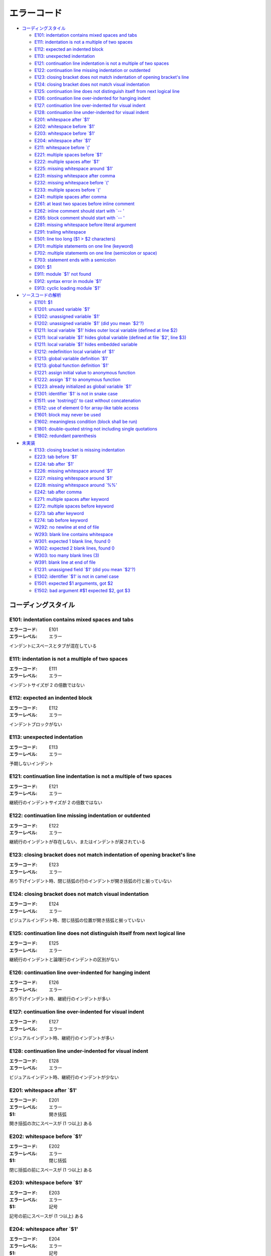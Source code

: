 
================
エラーコード
================

- `コーディングスタイル`_

  - `E101: indentation contains mixed spaces and tabs`_
  - `E111: indentation is not a multiple of two spaces`_
  - `E112: expected an indented block`_
  - `E113: unexpected indentation`_
  - `E121: continuation line indentation is not a multiple of two spaces`_
  - `E122: continuation line missing indentation or outdented`_
  - `E123: closing bracket does not match indentation of opening bracket's line`_
  - `E124: closing bracket does not match visual indentation`_
  - `E125: continuation line does not distinguish itself from next logical line`_
  - `E126: continuation line over-indented for hanging indent`_
  - `E127: continuation line over-indented for visual indent`_
  - `E128: continuation line under-indented for visual indent`_
  - `E201: whitespace after \`$1'`_
  - `E202: whitespace before \`$1'`_
  - `E203: whitespace before \`$1'`_
  - `E204: whitespace after \`$1'`_
  - `E211: whitespace before \`('`_
  - `E221: multiple spaces before \`$1'`_
  - `E222: multiple spaces after \`$1'`_
  - `E225: missing whitespace around \`$1'`_
  - `E231: missing whitespace after comma`_
  - `E232: missing whitespace before \`('`_
  - `E233: multiple spaces before \`('`_
  - `E241: multiple spaces after comma`_
  - `E261: at least two spaces before inline comment`_
  - `E262: inline comment should start with \`-- '`_
  - `E265: block comment should start with \`-- '`_
  - `E281: missing whitespace before literal argument`_
  - `E291: trailing whitespace`_
  - `E501: line too long ($1 > $2 characters)`_
  - `E701: multiple statements on one line (keyword)`_
  - `E702: multiple statements on one line (semicolon or space)`_
  - `E703: statement ends with a semicolon`_
  - `E901: $1`_
  - `E911: module \`$1' not found`_
  - `E912: syntax error in module \`$1'`_
  - `E913: cyclic loading module \`$1'`_

- `ソースコードの解析`_

  - `E1101: $1`_
  - `E1201: unused variable \`$1'`_
  - `E1202: unassigned variable \`$1'`_
  - `E1202: unassigned variable \`$1' (did you mean \`$2'?)`_
  - `E1211: local variable \`$1' hides outer local variable (defined at line $2)`_
  - `E1211: local variable \`$1' hides global variable (defined at file \`$2', line $3)`_
  - `E1211: local variable \`$1' hides embedded variable`_
  - `E1212: redefinition local variable of \`$1'`_
  - `E1213: global variable definition \`$1'`_
  - `E1213: global function definition \`$1'`_
  - `E1221: assign initial value to anonymous function`_
  - `E1222: assign \`$1' to anonymous function`_
  - `E1223: already initialized as global variable \`$1'`_
  - `E1301: identifier \`$1' is not in snake case`_
  - `E1511: use \`tostring()' to cast without concatenation`_
  - `E1512: use of element 0 for array-like table access`_
  - `E1601: block may never be used`_
  - `E1602: meaningless condition (block shall be run)`_
  - `E1801: double-quoted string not including single quotations`_
  - `E1802: redundant parenthesis`_

- `未実装`_

  - `E133: closing bracket is missing indentation`_
  - `E223:  tab before \`$1'`_
  - `E224:  tab after \`$1'`_
  - `E226: missing whitespace around \`$1'`_
  - `E227: missing whitespace around \`$1'`_
  - `E228: missing whitespace around \`%%'`_
  - `E242: tab after comma`_
  - `E271: multiple spaces after keyword`_
  - `E272: multiple spaces before keyword`_
  - `E273: tab after keyword`_
  - `E274: tab before keyword`_
  - `W292: no newline at end of file`_
  - `W293: blank line contains whitespace`_
  - `W301: expected 1 blank line, found 0`_
  - `W302: expected 2 blank lines, found 0`_
  - `W303: too many blank lines (3)`_
  - `W391: blank line at end of file`_
  - `E1231: unassigned field \`$1' (did you mean \`$2'?)`_
  - `E1302: identifier \`$1' is not in camel case`_
  - `E1501: expected $1 arguments, got $2`_
  - `E1502: bad argument #$1 expected $2, got $3`_

コーディングスタイル
====================

E101: indentation contains mixed spaces and tabs
----------------------------------------------------

:エラーコード: E101
:エラーレベル: エラー

インデントにスペースとタブが混在している

E111: indentation is not a multiple of two spaces
-----------------------------------------------------

:エラーコード: E111
:エラーレベル: エラー

インデントサイズが 2 の倍数ではない

E112: expected an indented block
------------------------------------

:エラーコード: E112
:エラーレベル: エラー

インデントブロックがない

E113: unexpected indentation
--------------------------------

:エラーコード: E113
:エラーレベル: エラー

予期しないインデント

E121: continuation line indentation is not a multiple of two spaces
-----------------------------------------------------------------------

:エラーコード: E121
:エラーレベル: エラー

継続行のインデントサイズが 2 の倍数ではない

E122: continuation line missing indentation or outdented
------------------------------------------------------------

:エラーコード: E122
:エラーレベル: エラー

継続行のインデントが存在しない、またはインデントが戻されている

E123: closing bracket does not match indentation of opening bracket's line
------------------------------------------------------------------------------

:エラーコード: E123
:エラーレベル: エラー

吊り下げインデント時、閉じ括弧の行のインデントが開き括弧の行と揃っていない

E124: closing bracket does not match visual indentation
-----------------------------------------------------------

:エラーコード: E124
:エラーレベル: エラー

ビジュアルインデント時、閉じ括弧の位置が開き括弧と揃っていない

E125: continuation line does not distinguish itself from next logical line
------------------------------------------------------------------------------

:エラーコード: E125
:エラーレベル: エラー

継続行のインデントと論理行のインデントの区別がない

E126: continuation line over-indented for hanging indent
------------------------------------------------------------

:エラーコード: E126
:エラーレベル: エラー

吊り下げインデント時、継続行のインデントが多い

E127: continuation line over-indented for visual indent
-----------------------------------------------------------

:エラーコード: E127
:エラーレベル: エラー

ビジュアルインデント時、継続行のインデントが多い

E128: continuation line under-indented for visual indent
------------------------------------------------------------

:エラーコード: E128
:エラーレベル: エラー

ビジュアルインデント時、継続行のインデントが少ない

E201: whitespace after \`$1'
-------------------------------

:エラーコード: E201
:エラーレベル: エラー
:$1: 開き括弧

開き括弧の次にスペースが (1 つ以上) ある

E202: whitespace before \`$1'
--------------------------------

:エラーコード: E202
:エラーレベル: エラー
:$1: 閉じ括弧

閉じ括弧の前にスペースが (1 つ以上) ある

E203: whitespace before \`$1'
--------------------------------

:エラーコード: E203
:エラーレベル: エラー
:$1: 記号

記号の前にスペースが (1 つ以上) ある

E204: whitespace after \`$1'
-------------------------------

:エラーコード: E204
:エラーレベル: エラー
:$1: 記号

記号の後にスペースが (1 つ以上) ある

E211: whitespace before \`('
-------------------------------

:エラーコード: E211
:エラーレベル: エラー

\`(' の前にスペースが (1 つ以上) ある

E221: multiple spaces before \`$1'
-------------------------------------

:エラーコード: E221
:エラーレベル: エラー
:$1: 演算子

演算子の前にスペースが多い (2 つ以上)

E222: multiple spaces after \`$1'
------------------------------------

:エラーコード: E222
:エラーレベル: エラー
:$1: 演算子

演算子の次にスペースが多い (2 つ以上)

E225: missing whitespace around \`$1'
----------------------------------------

:エラーコード: E225
:エラーレベル: エラー
:$1: 演算子

演算子の前後にスペースがない

E231: missing whitespace after comma
----------------------------------------

:エラーコード: E231
:エラーレベル: エラー

\`,' の次にスペースがない

E232: missing whitespace before \`('
---------------------------------------

:エラーコード: E232
:エラーレベル: エラー

\`(' の前にスペースがない

E233: multiple spaces before \`('
------------------------------------

:エラーコード: E233
:エラーレベル: エラー

\`(' の前にスペースが多い (2 つ以上)

E241: multiple spaces after comma
-------------------------------------

:エラーコード: E241
:エラーレベル: エラー

\`,' の次にスペースが多い (2 つ以上)

E261: at least two spaces before inline comment
---------------------------------------------------

:エラーコード: E261
:エラーレベル: エラー

インラインコメントの前に 2 文字分のスペースがない

E262: inline comment should start with \`-- '
------------------------------------------------

:エラーコード: E262
:エラーレベル: エラー

インラインコメントが \`-- ' で始まっていない

E265: block comment should start with \`-- '
-----------------------------------------------

:エラーコード: E265
:エラーレベル: エラー

ブロックコメントが \`-- ' で始まっていない

E281: missing whitespace before literal argument
----------------------------------------------------

:エラーコード: E281
:エラーレベル: エラー

リテラル引数 (文字列またはテーブル) の前にスペースがない

E291: trailing whitespace
-----------------------------

:エラーコード: E291
:エラーレベル: エラー

行末にスペースが含まれている

E501: line too long ($1 > $2 characters)
--------------------------------------------

:エラーコード: E501
:エラーレベル: エラー
:$1: 該当行の文字数
:$2: 規定の文字数

一行の文字数が規定より多い

E701: multiple statements on one line (keyword)
---------------------------------------------------

:エラーコード: E701
:エラーレベル: エラー

一行に複数の文がある (制御構文のキーワード後)

E702: multiple statements on one line (semicolon or space)
--------------------------------------------------------------

:エラーコード: E702
:エラーレベル: エラー

一行に複数の文がある (セミコロンまたはスペース区切り)

E703: statement ends with a semicolon
-----------------------------------------

:エラーコード: E703
:エラーレベル: エラー

文がセミコロンで終わっている

E901: $1
------------

:エラーコード: E901
:エラーレベル: エラー
:$1: エラー内容

文法エラー

E911: module \`$1' not found
-------------------------------

:エラーコード: E911
:エラーレベル: エラー
:$1: モジュール名

モジュールを見つけられなかった

E912: syntax error in module \`$1'
-------------------------------------

:エラーコード: E912
:エラーレベル: エラー
:$1: モジュール名

モジュールに文法エラーがある

E913: cyclic loading module \`$1'
------------------------------------

:エラーコード: E913
:エラーレベル: エラー
:$1: モジュール名

モジュールのロードが循環している

ソースコードの解析
==================

E1101: $1
------------

:エラーコード: E1101
:エラーレベル: エラー
:$1: エラー内容

ディレクティブエラー

E1201: unused variable \`$1'
------------------------------

:エラーコード: E1201
:エラーレベル: エラー
:$1: 変数名

未使用の変数

E1202: unassigned variable \`$1'
----------------------------------

:エラーコード: E1202
:エラーレベル: エラー
:$1: 変数名

未代入の変数

E1202: unassigned variable \`$1' (did you mean \`$2'?)
-------------------------------------------------------

:エラーコード: E1202
:エラーレベル: エラー
:$1: 変数名
:$2: 候補の変数名

未代入の変数 (候補つき)

E1211: local variable \`$1' hides outer local variable (defined at line $2)
-----------------------------------------------------------------------------

:エラーコード: E1211
:エラーレベル: エラー
:$1: 変数名
:$2: 行番号

ローカル変数が外側スコープのローカル変数を隠している

E1211: local variable \`$1' hides global variable (defined at file \`$2', line $3)
-----------------------------------------------------------------------------------

:エラーコード: E1211
:エラーレベル: エラー
:$1: 変数名
:$2: ファイル名
:$3: 行番号

ローカル変数がグローバル変数を隠している

E1211: local variable \`$1' hides embedded variable
-----------------------------------------------------

:エラーコード: E1211
:エラーレベル: エラー
:$1: 変数名

ローカル変数が組み込み変数を隠している

E1212: redefinition local variable of \`$1'
---------------------------------------------

:エラーコード: E1212
:エラーレベル: エラー
:$1: 変数名

同名のローカル変数が同一スコープで定義されている

E1213: global variable definition \`$1'
-----------------------------------------

:エラーコード: E1213
:エラーレベル: エラー
:$1: 変数名

グローバル変数が定義されている

E1213: global function definition \`$1'
-----------------------------------------

:エラーコード: E1213
:エラーレベル: エラー
:$1: 関数名

グローバル関数が定義されている

E1221: assign initial value to anonymous function
----------------------------------------------------

:エラーコード: E1221
:エラーレベル: エラー

ローカル変数の初期値に匿名関数を代入している (多重代入時、右辺の要素数が左辺よりも多い場合)

E1222: assign \`$1' to anonymous function
-------------------------------------------

:エラーコード: E1222
:エラーレベル: エラー
:$1: ローカル変数名

ローカル変数の初期値に匿名関数を代入している

E1223: already initialized as global variable \`$1'
-----------------------------------------------------

:エラーコード: E1223
:エラーレベル: エラー
:$1: 変数名

他のライブラリで初期化済みのグローバル変数に再代入している

E1301: identifier \`$1' is not in snake case
----------------------------------------------

:エラーコード: E1301
:エラーレベル: エラー
:$1: 識別子名

識別子が snake case ではない

E1511: use \`tostring()' to cast without concatenation
--------------------------------------------------------

:エラーコード: E1511
:エラーレベル: エラー

文字列キャストのために結合を利用している (空の文字列を結合している)

E1512: use of element 0 for array-like table access
------------------------------------------------------

:エラーコード: E1512
:エラーレベル: エラー

配列 (テーブル) のインデックス 0 の要素にアクセスしている

E1601: block may never be used
---------------------------------

:エラーコード: E1601
:エラーレベル: エラー

実行されないブロック

E1602: meaningless condition (block shall be run)
----------------------------------------------------

:エラーコード: E1602
:エラーレベル: エラー

意味のない条件式

E1801: double-quoted string not including single quotations
--------------------------------------------------------------

:エラーコード: E1801
:エラーレベル: エラー

シングルクオートを含まないダブルクオートの文字列リテラル

E1802: redundant parenthesis
-------------------------------

:エラーコード: E1802
:エラーレベル: エラー

不要な括弧

未実装
======

E133: closing bracket is missing indentation
------------------------------------------------

:エラーコード: E133
:エラーレベル: エラー

閉じ括弧のインデントが欠けている

E223:  tab before \`$1'
--------------------------

:エラーコード: E223
:エラーレベル: エラー
:$1: 演算子

演算子の前にタブがある

E224:  tab after \`$1'
-------------------------

:エラーコード: E224
:エラーレベル: エラー
:$1: 演算子

演算子の次にタブがある

E226: missing whitespace around \`$1'
----------------------------------------

:エラーコード: E226
:エラーレベル: エラー
:$1: 演算子

算術演算子の前後にスペースがない

E227: missing whitespace around \`$1'
----------------------------------------

:エラーコード: E227
:エラーレベル: エラー
:$1: 演算子

ビット演算子の前後にスペースがない

E228: missing whitespace around \`%%'
----------------------------------------

:エラーコード: E228
:エラーレベル: エラー

モジュロ演算子の前後にスペースがない

E242: tab after comma
-------------------------

:エラーコード: E242
:エラーレベル: エラー

\`,' の次にタブがある

E271: multiple spaces after keyword
---------------------------------------

:エラーコード: E271
:エラーレベル: エラー
:$1: キーワード

キーワードの次にスペースが多い (2 つ以上)

E272: multiple spaces before keyword
----------------------------------------

:エラーコード: E272
:エラーレベル: エラー
:$1: キーワード

キーワードの前にスペースが多い (2 つ以上)

E273: tab after keyword
---------------------------

:エラーコード: E273
:エラーレベル: エラー

キーワードの次にタブがある

E274: tab before keyword
----------------------------

:エラーコード: E274
:エラーレベル: エラー

キーワードの前にタブがある

W292: no newline at end of file
-----------------------------------

:エラーコード: W292
:エラーレベル: 警告

ファイル末尾に改行がない

W293: blank line contains whitespace
----------------------------------------

:エラーコード: W293
:エラーレベル: 警告

空行にスペースが含まれている

W301: expected 1 blank line, found 0
----------------------------------------

:エラーコード: W301
:エラーレベル: 警告

1 行の空行がない

W302: expected 2 blank lines, found 0
-----------------------------------------

:エラーコード: W302
:エラーレベル: 警告

2 行の空行がない

W303: too many blank lines (3)
----------------------------------

:エラーコード: W303
:エラーレベル: 警告

空行が多い (3 行以上)

W391: blank line at end of file
-----------------------------------

:エラーコード: W391
:エラーレベル: 警告

ファイルの終端に空行がある

E1231: unassigned field \`$1' (did you mean \`$2'?)
----------------------------------------------------

:エラーコード: E1231
:エラーレベル: エラー
:$1: フィールド名
:$2: 候補のフィールド名

未代入のフィールド (候補つき)

E1302: identifier \`$1' is not in camel case
----------------------------------------------

:エラーコード: E1302
:エラーレベル: エラー
:$1: 識別子名

識別子が camel case ではない

E1501: expected $1 arguments, got $2
---------------------------------------

:エラーコード: E1501
:エラーレベル: エラー
:$1: 期待される引数の数
:$2: 与えた引数の数

引数の数が異なる

E1502: bad argument #$1 expected $2, got $3
----------------------------------------------

:エラーコード: E1502
:エラーレベル: エラー
:$1: 引数の位置
:$2: 期待される引数の型
:$3: 与えた引数の型

引数の型が異なる
